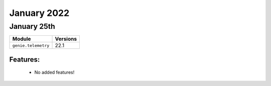 January 2022
=============

January 25th
------------

+-------------------------------+-------------------------------+
| Module                        | Versions                      |
+===============================+===============================+
| ``genie.telemetry``           | 22.1                          |
+-------------------------------+-------------------------------+


Features:
^^^^^^^^^

 * No added features!
